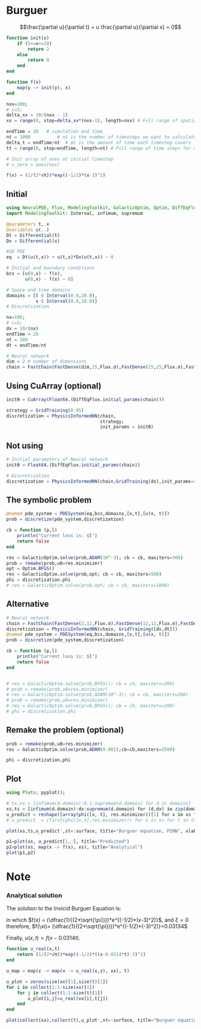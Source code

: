 * Burguer
$$\frac{\partial u}{\partial t} + u \frac{\partial u}{\partial x} =
0$$

#+begin_src julia :session main :result output
function init(x)
    if (5<=x<=10)
        return 2
    else
        return 0
    end
end

function f(x)
    map(y -> init(y), x)
end
#+end_src

#+RESULTS:
: f

#+begin_src julia :session main :result output
nxx=100;
# c=5;
delta_xx = 10/(nxx - 1)
xx = range(0, stop=delta_xx*(nxx-1), length=nxx) # Fvll range of spatial steps for wich a solvtion is desired

endTime = 20   # simvlation end time
nt = 1000          # nt is the nvmber of timesteps we want to calcvlate
delta_t = endTime/nt  # Δt is the amovnt of time each timestep covers
tt = range(0, stop=endTime, length=nt) # Fvll range of time steps for which a solvtion is desired

# Init array of ones at initial timestep
# v_zero = ones(nxx)

f(x) = (1/(2*√π))*exp((-1/2)*(x-3)^2)
#+end_src

#+RESULTS:
: f

** Initial
#+begin_src julia :session main :result output
using NeuralPDE, Flux, ModelingToolkit, GalacticOptim, Optim, DiffEqFlux
import ModelingToolkit: Interval, infimum, supremum

@parameters t, x
@variables u(..)
Dt = Differential(t)
Dx = Differential(x)

#2D PDE
eq  = Dt(u(t,x)) + u(t,x)*Dx(u(t,x)) ~ 0

# Initial and boundary conditions
bcs = [u(0,x) ~ f(x),
       u(0,x) - f(x) ~ 0]

# Space and time domains
domains = [t ∈ Interval(0.0,20.0),
           x ∈ Interval(0.0,10.0)]
# Discretization

nx=100;
# c=5;
dx = 10/(nx)
endTime = 20
nt = 100
dt = endTime/nt
#+end_src

#+begin_src julia :session main :result output
# Neural network
dim = 2 # number of dimensions
chain = FastChain(FastDense(dim,25,Flux.σ),FastDense(25,25,Flux.σ),FastDense(25,1))
#+end_src

** Using CuArray (optional)
#+begin_src julia :session main :result output
initθ = CuArray(Float64.(DiffEqFlux.initial_params(chain)))

strategy = GridTraining(0.05)
discretization = PhysicsInformedNN(chain,
                                   strategy;
                                   init_params = initθ)
#+end_src

** Not using

#+begin_src julia :session main :result output
# Initial parameters of Neural network
initθ = Float64.(DiffEqFlux.initial_params(chain))

# Discretization
discretization = PhysicsInformedNN(chain,GridTraining(dx),init_params=initθ)
#+end_src

** The symbolic problem
#+begin_src julia :session main :result output
@named pde_system = PDESystem(eq,bcs,domains,[x,t],[u(x, t)])
prob = discretize(pde_system,discretization)

cb = function (p,l)
    println("Current loss is: $l")
    return false
end

res = GalacticOptim.solve(prob,ADAM(10^-3); cb = cb, maxiters=300)
prob = remake(prob,u0=res.minimizer)
opt = Optim.BFGS()
res = GalacticOptim.solve(prob,opt; cb = cb, maxiters=500)
phi = discretization.phi
# res = GalacticOptim.solve(prob,opt; cb = cb, maxiters=1000)
#+end_src

** Alternative
#+begin_src julia :session main :result output
# Neural network
chain = FastChain(FastDense(2,12,Flux.σ),FastDense(12,12,Flux.σ),FastDense(12,1))
discretization = PhysicsInformedNN(chain, GridTraining([dx,dt]))
@named pde_system = PDESystem(eq,bcs,domains,[x,t],[u(x, t)])
prob = discretize(pde_system,discretization)

cb = function (p,l)
    println("Current loss is: $l")
    return false
end


# res = GalacticOptim.solve(prob,BFGS(); cb = cb, maxiters=200)
# prob = remake(prob,u0=res.minimizer)
# res = GalacticOptim.solve(prob,ADAM(10^-3); cb = cb, maxiters=300)
# prob = remake(prob,u0=res.minimizer)
# res = GalacticOptim.solve(prob,BFGS(); cb = cb, maxiters=200)
# phi = discretization.phi
#+end_src

** Remake the problem (optional)
#+begin_src julia :session main :result output
prob = remake(prob,u0=res.minimizer)
res = GalacticOptim.solve(prob,ADAM(0.001);cb=cb,maxiters=2500)

phi = discretization.phi
#+end_src

** Plot
#+begin_src julia :session main :result output
using Plots; pyplot();

# ts,xs = [infimum(d.domain):0.1:supremum(d.domain) for d in domains]
xs,ts = [infimum(d.domain):dx:supremum(d.domain) for (d,dx) in zip(domains,[dx,dt])]
u_predict = reshape([array(phi([x, t], res.minimizer))[1] for x in xs for t in ts], length(xs), length(ts))
# u_predict  = [first(phi([x,t],res.minimizer)) for x in xs for t in ts]

plot(xs,ts,u_predict',st=:surface, title="Burguer equation, PINN", xlabel="X", ylabel="Time", zlabel="U")
#+end_src

#+begin_src julia :session main :result output
p1=plot(xs, u_predict[1,:], title="Predicted")
p2=plot(xs, map(x -> f(x), xs), title="Analytical")
plot(p1,p2)
#+end_src



# #+begin_src julia :session main :result output
#   using Plots

#   ts,xs = [infimum(d.domain):dx:supremum(d.domain) for d in domains]
#   u_predict_contourf = reshape([first(phi([t,x],res.minimizer)) for t in ts for x in xs] ,length(xs),length(ts))
#   plot(ts, xs, u_predict_contourf, linetype=:contourf,title = "predict")

#   u_predict = [[first(phi([t,x],res.minimizer)) for x in xs] for t in ts ]
#   p1= plot(xs, u_predict[3],title = "t = 0.1");
#   p2= plot(xs, u_predict[11],title = "t = 0.5");
#   p3= plot(xs, u_predict[end],title = "t = 1");
#   plot(p1,p2,p3)
# #+end_src
* Note

*** Analytical solution
The solution to the Invicid Burguer Equation is:
\begin{equation}
\begin{aligned}
u(x,t) = f(x - f(\xi)t)
\end{aligned}
\end{equation}

in which $f(x) = (\dfrac{1}{(2*\sqrt{\pi})})*e^{(-1/2)*(x-3)^2)}$, and $\xi = 0$
therefore, $f(\xi)= (\dfrac{1}{(2*\sqrt{\pi})})*e^{(-1/2)*(-3)^2)}=0.03134$

Finally, $u(x,t)=f(x-0.0314t)$.

#+begin_src julia :session main :result output
function u_real(x,t)
    return (1/(2*√π))*exp((-1/2)*((x-0.0314*t)-3)^2)
end
#+end_src

#+begin_src julia :session main :result output
u_map = map(z -> map(x -> u_real(x,z), xx), t)
#+end_src

#+begin_src julia :session main :result output
u_plot = zeros(size(xx)[1],size(t)[1])
for i in collect(1:1:size(xx)[1])
    for j in collect(1:1:size(t)[1])
        u_plot[i,j]=u_real(xx[i],t[j])
    end
end
#+end_src


#+begin_src julia :session main :result output
plot(collect(xx),collect(t),u_plot',st=:surface, title="Burguer equation Analytical", xlabel="X", ylabel="Time", zlabel="V")
#+end_src
